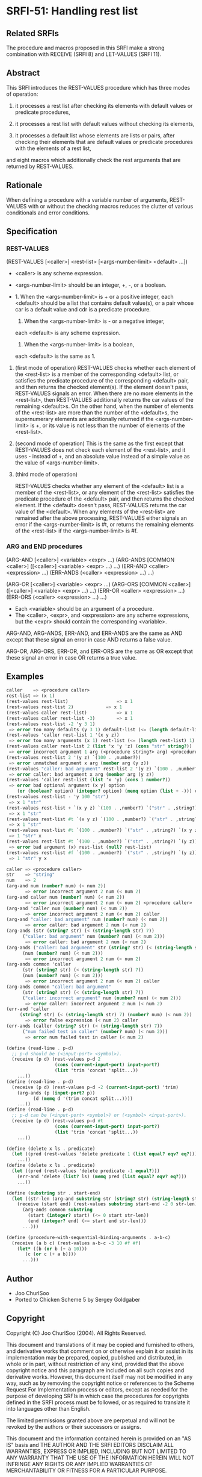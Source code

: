 * SRFI-51: Handling rest list
** Related SRFIs
The procedure and macros proposed in this SRFI make a strong combination with
RECEIVE (SRFI 8) and LET-VALUES (SRFI 11).
** Abstract
This SRFI introduces the REST-VALUES procedure which has three modes of
operation:

1. it processes a rest list after checking its elements with default values or
   predicate procedures,

2. it processes a rest list with default values without checking its elements,

3. it processes a default list whose elements are lists or pairs, after
   checking their elements that are default values or predicate procedures
   with the elements of a rest list,

and eight macros which additionally check the rest arguments that are returned
by REST-VALUES.
** Rationale
When defining a procedure with a variable number of arguments, REST-VALUES
with or without the checking macros reduces the clutter of various
conditionals and error conditions.
** Specification
*** REST-VALUES
(REST-VALUES [<caller>] <rest-list> [<args-number-limit> <default> ...])

    * <caller> is any scheme expression.
    * <args-number-limit> should be an integer, +, -, or a boolean.

    * 1. When the <args-number-limit> is + or a positive integer,
         each <default> should be a list that contains default value(s), or a
    	 pair whose car is a default value and cdr is a predicate procedure.
      2. When the <args-number-limit> is - or a negative integer,
	 each <default> is any scheme expression. 
      3. When the <args-number-limit> is a boolean,
	 each <default> is the same as 1.

1. (first mode of operation)
   REST-VALUES checks whether each element of the <rest-list> is a member of
   the corresponding <default> list, or satisfies the predicate procedure of
   the corresponding <default> pair, and then returns the checked element(s).
   If the element doesn't pass, REST-VALUES signals an error.  When there are
   no more elements in the <rest-list>, then REST-VALUES additionally returns
   the car values of the remaining <default>s.  On the other hand, when the
   number of elements of the <rest-list> are more than the number of the
   <default>s, the supernumerary elements are additionally returned if the
   <args-number-limit> is +, or its value is not less than the number of
   elements of the <rest-list>.

2. (second mode of operation)
   This is the same as the first except that REST-VALUES does not check each
   element of the <rest-list>, and it uses - instead of +, and an absolute
   value instead of a simple value as the value of <args-number-limit>.

3. (third mode of operation)

   REST-VALUES checks whether any element of the <default> list is a member of
   the <rest-list>, or any element of the <rest-list> satisfies the predicate
   procedure of the <default> pair, and then returns the checked element.  If
   the <default> doesn't pass, REST-VALUES returns the car value of the
   <default>.  When any elements of the <rest-list> are remained after the
   above processing, REST-VALUES either signals an error if the
   <args-number-limit> is #t, or returns the remaining elements of the
   <rest-list> if the <args-number-limit> is #f.
*** ARG and END procedures
(ARG-AND [<caller>] <variable> <expr> ...)
(ARG-ANDS [COMMON <caller>] ([<caller>] <variable> <expr> ...) ...)
(ERR-AND <caller> <expression> ...)
(ERR-ANDS (<caller> <expression> ...) ...)

(ARG-OR [<caller>] <variable> <expr> ...)
(ARG-ORS [COMMON <caller>] ([<caller>] <variable> <expr> ...) ...)
(ERR-OR <caller> <expression> ...)
(ERR-ORS (<caller> <expression> ...) ...)

    * Each <variable> should be an argument of a procedure.
    * The <caller>, <expr>, and <expression> are any scheme expressions, but
      the <expr> should contain the corresponding <variable>.

ARG-AND, ARG-ANDS, ERR-AND, and ERR-ANDS are the same as AND except that these
signal an error in case AND returns a false value.

ARG-OR, ARG-ORS, ERR-OR, and ERR-ORS are the same as OR except that these
signal an error in case OR returns a true value.
** Examples
#+BEGIN_SRC scheme
caller    => <procedure caller>
rest-list => (x 1)
(rest-values rest-list)	                 => x 1
(rest-values rest-list 2)	         => x 1
(rest-values caller rest-list)           => x 1
(rest-values caller rest-list -3)        => x 1
(rest-values rest-list -2 'y 3 1)
 => error too many defaults (y 3 1) default-list (<= (length default-list) 2)
(rest-values 'caller rest-list 1 '(x y z))
 => error too many arguments (x 1) rest-list (<= (length rest-list) 1) caller
(rest-values caller rest-list 2 (list 'x 'y 'z) (cons "str" string?))
 => error incorrect argument 1 arg (<procedure string?> arg) <procedure caller>
(rest-values rest-list 2 '(y z) `(100 . ,number?))
 => error unmatched argument x arg (member arg (y z))
(rest-values "caller: bad argument" rest-list 2 '(y z) `(100 . ,number?))
 => error caller: bad argument x arg (member arg (y z))
(rest-values 'caller rest-list (list 'x 'y) (cons 1 number?))
 => error bad optional argument (x y) option
    (or (boolean? option) (integer? option) (memq option (list + -))) caller
(rest-values rest-list - 'y 100 "str")
 => x 1 "str"
(rest-values rest-list + `(x y z) `(100 . ,number?) `("str" . ,string?))
 => x 1 "str"
(rest-values rest-list #t `(x y z) `(100 . ,number?) `("str" . ,string?))
 => x 1 "str"
(rest-values rest-list #t `(100 . ,number?) `("str" . ,string?) `(x y z))
 => 1 "str" x
(rest-values rest-list #t `(100 . ,number?) `("str" . ,string?) `(y z))
 => error bad argument (x) rest-list (null? rest-list)
(rest-values rest-list #f `(100 . ,number?) `("str" . ,string?) `(y z))
 => 1 "str" y x

caller => <procedure caller>
str    => "string"
num    => 2
(arg-and num (number? num) (< num 2))
       => error incorrect argument 2 num (< num 2)
(arg-and caller num (number? num) (< num 2))
       => error incorrect argument 2 num (< num 2) <procedure caller>
(arg-and 'caller num (number? num) (< num 2))
       => error incorrect argument 2 num (< num 2) caller
(arg-and "caller: bad argument" num (number? num) (< num 2))
       => error caller: bad argument 2 num (< num 2)
(arg-ands (str (string? str) (< (string-length str) 7))
	  ("caller: bad argument" num (number? num) (< num 2)))
       => error caller: bad argument 2 num (< num 2)
(arg-ands ("caller: bad argument" str (string? str) (< (string-length str) 7))
	  (num (number? num) (< num 2)))
       => error incorrect argument 2 num (< num 2)
(arg-ands common 'caller
	  (str (string? str) (< (string-length str) 7))
	  (num (number? num) (< num 2)))
       => error incorrect argument 2 num (< num 2) caller
(arg-ands common "caller: bad argument"
	  (str (string? str) (< (string-length str) 7))
	  ("caller: incorrect argument" num (number? num) (< num 2)))
       => error caller: incorrect argument 2 num (< num 2)
(err-and 'caller
	 (string? str) (< (string-length str) 7) (number? num) (< num 2))
       => error false expression (< num 2) caller
(err-ands (caller (string? str) (< (string-length str) 7))
	  ("num failed test in caller" (number? num) (< num 2)))
       => error num failed test in caller (< num 2)

(define (read-line . p-d)
  ;; p-d should be (<input-port> <symbol>).
  (receive (p d) (rest-values p-d 2
			      (cons (current-input-port) input-port?)
			      (list 'trim 'concat 'split...))
    ...))
(define (read-line . p-d)
  (receive (p d) (rest-values p-d -2 (current-input-port) 'trim)
    (arg-ands (p (input-port? p))
	      (d (memq d '(trim concat split...))))
    ...))
(define (read-line . p-d)
  ;; p-d can be (<input-port> <symbol>) or (<symbol> <input-port>).
  (receive (p d) (rest-values p-d #t
			      (cons (current-input-port) input-port?)
			      (list 'trim 'concat 'split...))
    ...))

(define (delete x ls . predicate)
  (let ((pred (rest-values 'delete predicate 1 (list equal? eqv? eq?))))
    ...))
(define (delete x ls . predicate)
  (let ((pred (rest-values 'delete predicate -1 equal?)))
    (err-and 'delete (list? ls) (memq pred (list equal? eqv? eq?)))
    ...))

(define (substring str . start-end)
  (let ((str-len (arg-and substring str (string? str) (string-length str))))
    (receive (start end) (rest-values substring start-end -2 0 str-len)
      (arg-ands common substring
		(start (integer? start) (<= 0 start str-len))
		(end (integer? end) (<= start end str-len)))
      ...)))

(define (procedure-with-sequential-binding-arguments . a-b-c)
  (receive (a b c) (rest-values a-b-c -3 10 #f #f)
    (let* ((b (or b (+ a 10)))
	   (c (or c (+ a b))))
      ...)))
#+END_SRC
** Author
 * Joo ChurlSoo
 * Ported to Chicken Scheme 5 by Sergey Goldgaber
** Copyright
Copyright (C) Joo ChurlSoo (2004). All Rights Reserved.

This document and translations of it may be copied and furnished to others, and
derivative works that comment on or otherwise explain it or assist in its
implementation may be prepared, copied, published and distributed, in whole or
in part, without restriction of any kind, provided that the above copyright
notice and this paragraph are included on all such copies and derivative works.
However, this document itself may not be modified in any way, such as by
removing the copyright notice or references to the Scheme Request For
Implementation process or editors, except as needed for the purpose of
developing SRFIs in which case the procedures for copyrights defined in the
SRFI process must be followed, or as required to translate it into languages
other than English.

The limited permissions granted above are perpetual and will not be revoked by
the authors or their successors or assigns.

This document and the information contained herein is provided on an "AS IS"
basis and THE AUTHOR AND THE SRFI EDITORS DISCLAIM ALL WARRANTIES, EXPRESS OR
IMPLIED, INCLUDING BUT NOT LIMITED TO ANY WARRANTY THAT THE USE OF THE
INFORMATION HEREIN WILL NOT INFRINGE ANY RIGHTS OR ANY IMPLIED WARRANTIES OF
MERCHANTABILITY OR FITNESS FOR A PARTICULAR PURPOSE.
